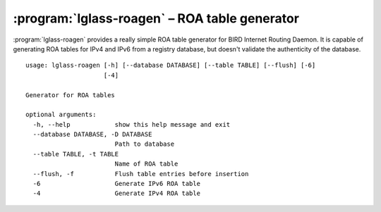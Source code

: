 :program:`lglass-roagen` – ROA table generator
==============================================

:program:`lglass-roagen` provides a really simple ROA table generator for BIRD
Internet Routing Daemon. It is capable of generating ROA tables for IPv4 and
IPv6 from a registry database, but doesn't validate the authenticity of the
database.

::

  usage: lglass-roagen [-h] [--database DATABASE] [--table TABLE] [--flush] [-6]
                       [-4]

  Generator for ROA tables

  optional arguments:
    -h, --help            show this help message and exit
    --database DATABASE, -D DATABASE
                          Path to database
    --table TABLE, -t TABLE
                          Name of ROA table
    --flush, -f           Flush table entries before insertion
    -6                    Generate IPv6 ROA table
    -4                    Generate IPv4 ROA table

